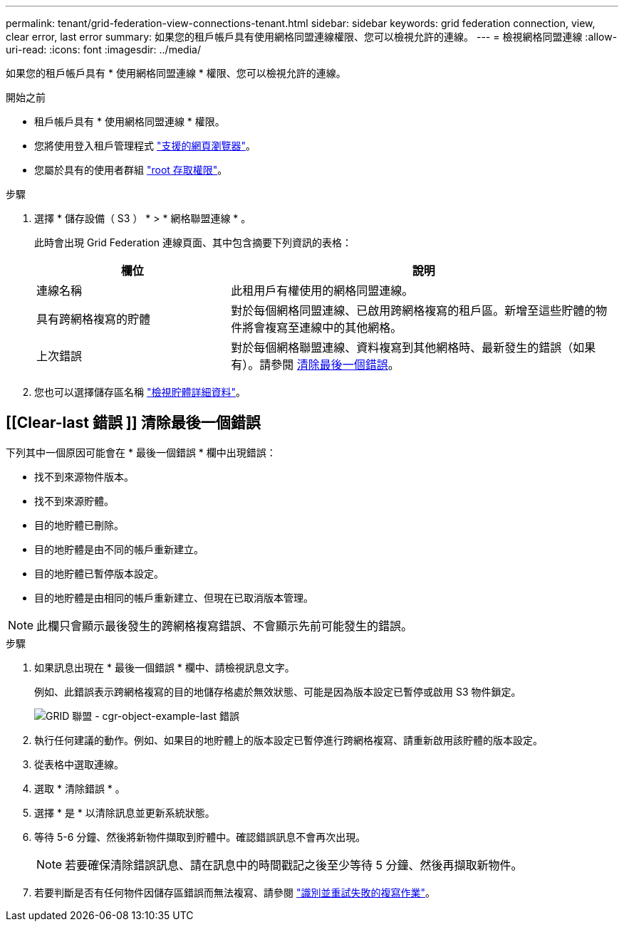 ---
permalink: tenant/grid-federation-view-connections-tenant.html 
sidebar: sidebar 
keywords: grid federation connection, view, clear error, last error 
summary: 如果您的租戶帳戶具有使用網格同盟連線權限、您可以檢視允許的連線。 
---
= 檢視網格同盟連線
:allow-uri-read: 
:icons: font
:imagesdir: ../media/


[role="lead"]
如果您的租戶帳戶具有 * 使用網格同盟連線 * 權限、您可以檢視允許的連線。

.開始之前
* 租戶帳戶具有 * 使用網格同盟連線 * 權限。
* 您將使用登入租戶管理程式 link:../admin/web-browser-requirements.html["支援的網頁瀏覽器"]。
* 您屬於具有的使用者群組 link:tenant-management-permissions.html["root 存取權限"]。


.步驟
. 選擇 * 儲存設備（ S3 ） * > * 網格聯盟連線 * 。
+
此時會出現 Grid Federation 連線頁面、其中包含摘要下列資訊的表格：

+
[cols="1a,2a"]
|===
| 欄位 | 說明 


 a| 
連線名稱
 a| 
此租用戶有權使用的網格同盟連線。



 a| 
具有跨網格複寫的貯體
 a| 
對於每個網格同盟連線、已啟用跨網格複寫的租戶區。新增至這些貯體的物件將會複寫至連線中的其他網格。



 a| 
上次錯誤
 a| 
對於每個網格聯盟連線、資料複寫到其他網格時、最新發生的錯誤（如果有）。請參閱 <<clear-last-error,清除最後一個錯誤>>。

|===
. 您也可以選擇儲存區名稱 link:viewing-s3-bucket-details.html["檢視貯體詳細資料"]。




== [[Clear-last 錯誤 ]] 清除最後一個錯誤

下列其中一個原因可能會在 * 最後一個錯誤 * 欄中出現錯誤：

* 找不到來源物件版本。
* 找不到來源貯體。
* 目的地貯體已刪除。
* 目的地貯體是由不同的帳戶重新建立。
* 目的地貯體已暫停版本設定。
* 目的地貯體是由相同的帳戶重新建立、但現在已取消版本管理。



NOTE: 此欄只會顯示最後發生的跨網格複寫錯誤、不會顯示先前可能發生的錯誤。

.步驟
. 如果訊息出現在 * 最後一個錯誤 * 欄中、請檢視訊息文字。
+
例如、此錯誤表示跨網格複寫的目的地儲存格處於無效狀態、可能是因為版本設定已暫停或啟用 S3 物件鎖定。

+
image::../media/grid-federation-cgr-object-example-last-error.png[GRID 聯盟 - cgr-object-example-last 錯誤]

. 執行任何建議的動作。例如、如果目的地貯體上的版本設定已暫停進行跨網格複寫、請重新啟用該貯體的版本設定。
. 從表格中選取連線。
. 選取 * 清除錯誤 * 。
. 選擇 * 是 * 以清除訊息並更新系統狀態。
. 等待 5-6 分鐘、然後將新物件擷取到貯體中。確認錯誤訊息不會再次出現。
+

NOTE: 若要確保清除錯誤訊息、請在訊息中的時間戳記之後至少等待 5 分鐘、然後再擷取新物件。

. 若要判斷是否有任何物件因儲存區錯誤而無法複寫、請參閱 link:../admin/grid-federation-retry-failed-replication.html["識別並重試失敗的複寫作業"]。

